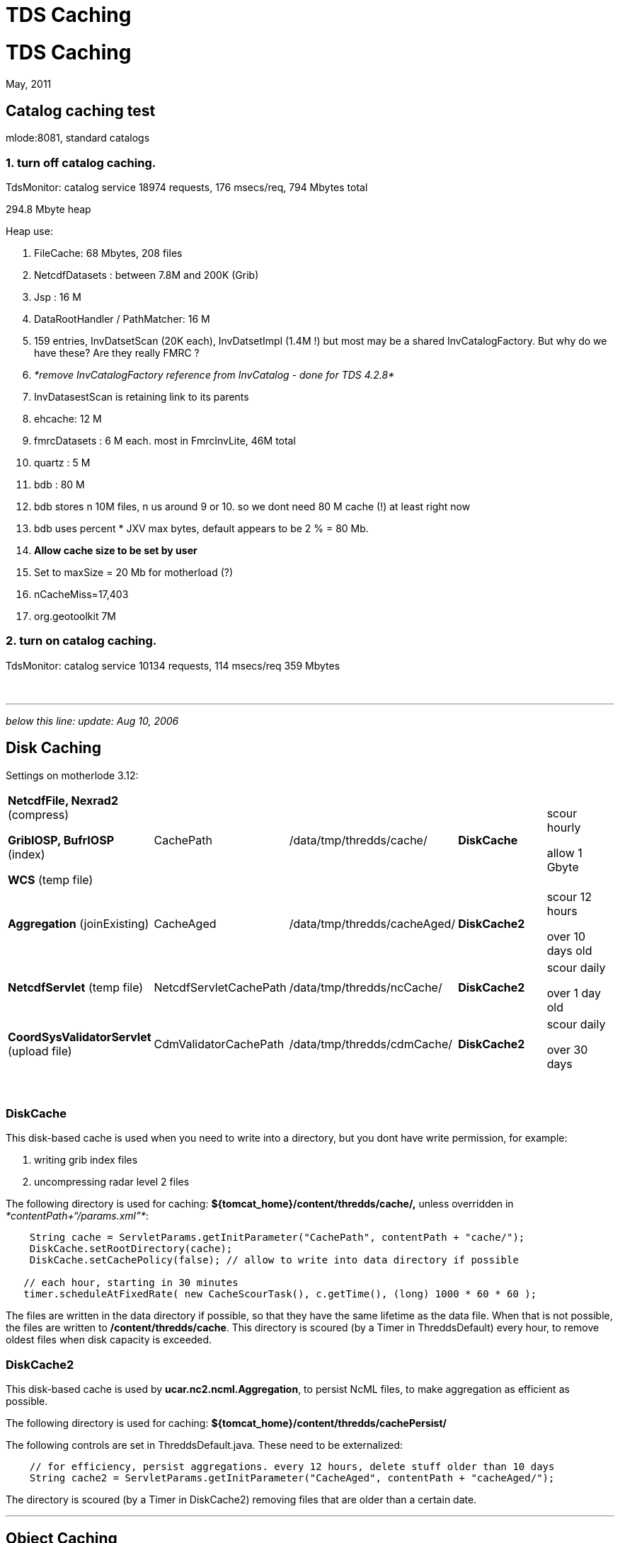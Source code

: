 :source-highlighter: coderay

TDS Caching
===========

= TDS Caching

May, 2011

== Catalog caching test

mlode:8081, standard catalogs

=== 1. turn off catalog caching.

TdsMonitor: catalog service 18974 requests, 176 msecs/req, 794 Mbytes
total

294.8 Mbyte heap

Heap use:

1.  FileCache: 68 Mbytes, 208 files
1.  NetcdfDatasets : between 7.8M and 200K (Grib)
2.  Jsp : 16 M
3.  DataRootHandler / PathMatcher: 16 M
1.  159 entries, InvDatsetScan (20K each), InvDatsetImpl (1.4M !) but
most may be a shared InvCatalogFactory. But why do we have these? Are
they really FMRC ?
2.  _*remove InvCatalogFactory reference from InvCatalog - done for TDS
4.2.8*_
3.  InvDatasestScan is retaining link to its parents
4.  ehcache: 12 M
5.  fmrcDatasets : 6 M each. most in FmrcInvLite, 46M total
6.  quartz : 5 M
7.  bdb : 80 M
1.  bdb stores n 10M files, n us around 9 or 10. so we dont need 80 M
cache (!) at least right now
2.  bdb uses percent * JXV max bytes, default appears to be 2 % = 80 Mb.
3.  *Allow cache size to be set by user*
4.  Set to maxSize = 20 Mb for motherload (?)
5.  nCacheMiss=17,403
8.  org.geotoolkit 7M

=== 2. turn on catalog caching.

TdsMonitor: catalog service 10134 requests, 114 msecs/req 359 Mbytes

 

'''''

_below this line: update: Aug 10, 2006_

== Disk Caching

Settings on motherlode 3.12:

[width="100%",cols="20%,20%,20%,20%,20%",]
|=======================================================================
a|
*NetcdfFile, Nexrad2* (compress)

*GribIOSP, BufrIOSP* (index)

*WCS* (temp file)

 |CachePath |/data/tmp/thredds/cache/ |*DiskCache* a|
scour hourly

allow 1 Gbyte

|*Aggregation* (joinExisting) |CacheAged |/data/tmp/thredds/cacheAged/
|*DiskCache2* a|
scour 12 hours

over 10 days old

|*NetcdfServlet* (temp file) |NetcdfServletCachePath
|/data/tmp/thredds/ncCache/ |*DiskCache2* a|
scour daily

over 1 day old

|*CoordSysValidatorServlet* (upload file) |CdmValidatorCachePath
|/data/tmp/thredds/cdmCache/ |*DiskCache2* a|
scour daily

over 30 days

|=======================================================================

 

=== DiskCache

This disk-based cache is used when you need to write into a directory,
but you dont have write permission, for example:

1.  writing grib index files
2.  uncompressing radar level 2 files

The following directory is used for caching:
*$\{tomcat_home}/content/thredds/cache/,* unless overridden in
__*contentPath+``/params.xml''*__:

-----------------------------------------------------------------------------------------
    String cache = ServletParams.getInitParameter("CachePath", contentPath + "cache/");
    DiskCache.setRootDirectory(cache);
    DiskCache.setCachePolicy(false); // allow to write into data directory if possible

   // each hour, starting in 30 minutes
   timer.scheduleAtFixedRate( new CacheScourTask(), c.getTime(), (long) 1000 * 60 * 60 );
-----------------------------------------------------------------------------------------

The files are written in the data directory if possible, so that they
have the same lifetime as the data file. When that is not possible, the
files are written to **/content/thredds/cache**. This directory is
scoured (by a Timer in ThreddsDefault) every hour, to remove oldest
files when disk capacity is exceeded.

=== DiskCache2

This disk-based cache is used by **ucar.nc2.ncml.Aggregation**, to
persist NcML files, to make aggregation as efficient as possible.

The following directory is used for caching:
*$\{tomcat_home}/content/thredds/cachePersist/*

The following controls are set in ThreddsDefault.java. These need to be
externalized:

--------------------------------------------------------------------------------------------
    // for efficiency, persist aggregations. every 12 hours, delete stuff older than 10 days
    String cache2 = ServletParams.getInitParameter("CacheAged", contentPath + "cacheAged/");
--------------------------------------------------------------------------------------------

The directory is scoured (by a Timer in DiskCache2) removing files that
are older than a certain date.

'''''

== Object Caching

=== NetcdfFileCache

NetcdfFile objects are cached in memory for performance. When acquired,
the object is locked so another thread cannot use. When closed, the lock
is removed. When the cache is full, older objects are removed from the
cache, and all resources released.

The raf object is left open while its in the cache. This creates a read
lock which may prevent the file from being opened in write mode.
However. multiple readers can access.???

The following controls are set in ThreddsDefault.java. These need to be
externalized:

----------------------------------------------------------
    // allow 100 - 200 open files, cleanup every 2 minutes
    NetcdfFileCache.init(100, 200, 2 * 60, 2 * 60);
----------------------------------------------------------

=== NetcdfDatasetCache

NetcdfDataset objects are cached in memory for performance. This is used
by WCS server. The following controls are set in ThreddsDefault.java.
These need to be externalized:

----------------------------------------------------------
    // allow 100 - 200 open files, cleanup every 2 minutes
    NetcdfDataset.init(100, 200, 2 * 60, 2 * 60);
----------------------------------------------------------

=== FileCache

RandomAccessFile objects are cached in memory for performance. This is
used by the HTTP file server, in particular to support byte range
requests. The following controls are set in ThreddsDefault.java. These
need to be externalized:

----------------------------------------------------------
    // allow 100 - 200 open files, cleanup every 2 minutes
    FileCache.init(100, 200, 2 * 60, 2 * 60);
----------------------------------------------------------

'''''

== Catalog Caching

On startup, TDS reads in all static catalogs (which can be thought of as
configuration files) and caches them. If the catalog has an ``expires''
attribute, it will reread them upon expiration. You can force re-reading
by putting an old expires date on them. You can also force rereading the
catalogs through a ``reinit'' command, if you have https enabled and are
authorized.

Dynamic catalogs are generated dynamically. We are considering caching
them for some amount of time, but i dont think we’ve implemented yet. +

'''''

== File System Caching

May 2012

* Uses ehcache object caching
* Granularity is a directory
* Check lastModified date, if changed then make OS request for list of
directories
* Divide into daily (EG) subdirectories, so never have to scan older
ones.

=== motherlode memory use

* 44 CacheDirectory (avg 800 files/dir)
* 34,651 CacheFile (6.6M) (avg 190 bytes/file)
* 11,550 MFileCached (.xml and .gbx8 get filtered out) (462K) (avg 40
bytes/file, wraps the CacheFile)

currently have 1000 ehcache entity, clearly too large.

make each CacheDirectory seperate ehcache entity ??

possible turn off ehcache as default, not yet sure of benefits. possibly
not needed for just fmrc. most useful for datasetScan?

CDM default is dont use, must turn on by calling
DatasetCollectionManager.setController()

 

== FMRC Caching

* uses Berkeley DB
* default root dir is $\{user.home}/.unidata/bdb
* MetadataManager.setCacheDirectory(); +

=== motherlode memory use

* 44 FMRC (45M)
* 44 FmrcInvLite (33M)
* 469 FmrcInvLite.GridInventory (21M)
* 106 FmrcInvLite.GridSet (10M)
* 98K FmrcInvLite.TimeInv (4M)
* 44 NetcdfDataset (7M)
* 3K VariableDS (7M)
* 32K Attributes (4M)
